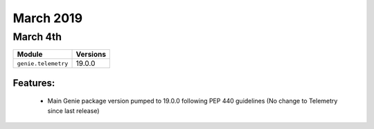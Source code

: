 March 2019
==========

March 4th
---------

+-------------------------------+-------------------------------+
| Module                        | Versions                      |
+===============================+===============================+
| ``genie.telemetry``           | 19.0.0                        |
+-------------------------------+-------------------------------+


Features:
^^^^^^^^^

 * Main Genie package version pumped to 19.0.0 following PEP 440 guidelines (No change to Telemetry since last release)
